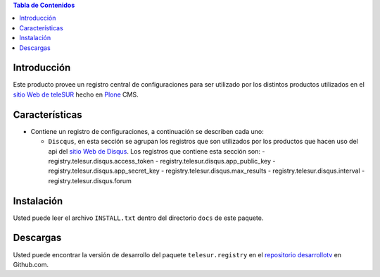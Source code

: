 .. -*- coding: utf-8 -*-

.. contents:: Tabla de Contenidos

Introducción
============

Este producto provee un registro central de configuraciones para ser utilizado por los distintos productos utilizados en el `sitio Web de teleSUR`_ hecho en `Plone`_ CMS.

Características
===============

- Contiene un registro de configuraciones, a continuación se describen cada uno:

  - ``Discqus``, en esta sección se agrupan los registros que son utilizados por los productos que hacen uso del api del `sitio Web de Disqus`_. Los registros que contiene esta sección son:
    - registry.telesur.disqus.access_token
    - registry.telesur.disqus.app_public_key
    - registry.telesur.disqus.app_secret_key
    - registry.telesur.disqus.max_results
    - registry.telesur.disqus.interval
    - registry.telesur.disqus.forum

Instalación
===========

Usted puede leer el archivo ``INSTALL.txt`` dentro del directorio ``docs`` de este paquete.

Descargas
=========

Usted puede encontrar la versión de desarrollo del paquete ``telesur.registry`` en el `repositorio desarrollotv`_ en Github.com.

.. _sitio Web de teleSUR: http://telesurtv.net/
.. _Plone: http://plone.org/
.. _repositorio desarrollotv: https://github.com/desarrollotv/telesur.registry
.. _sitio Web de Disqus: http://www.disqus.com/
